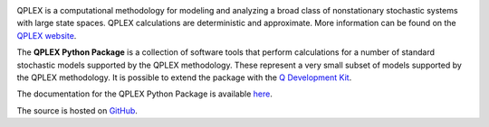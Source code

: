 
.. image:: https://qplex.org/assets/images/qplex_landscape.png
	:align: center
	:height: 150px

QPLEX is a computational methodology for modeling and analyzing a broad class of 
nonstationary stochastic systems with large state spaces.
QPLEX calculations are deterministic and approximate. 
More information can be found on the `QPLEX website <https://qplex.org/>`_.

The **QPLEX Python Package** is a collection of software tools that perform calculations for a number of 
standard stochastic models supported by the QPLEX methodology. These represent a very small subset of models 
supported by the QPLEX methodology. It is possible to extend the package with the 
`Q Development Kit <https://github.com/qplex/qdk>`_.

The documentation for the QPLEX Python Package is available `here <https://qplex.org/documentation/>`_. 

The source is hosted on `GitHub <https://github.com/qplex/qplex-python-package/>`_.
